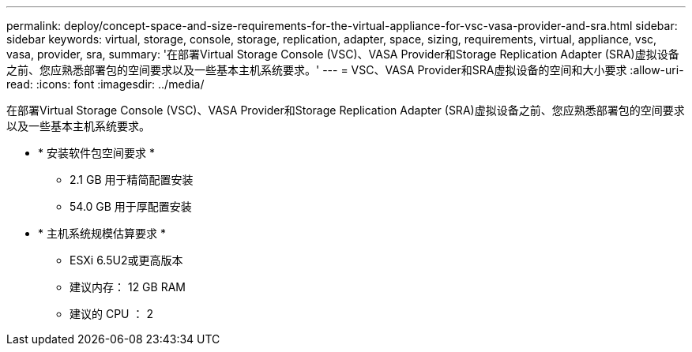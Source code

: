 ---
permalink: deploy/concept-space-and-size-requirements-for-the-virtual-appliance-for-vsc-vasa-provider-and-sra.html 
sidebar: sidebar 
keywords: virtual, storage, console, storage, replication, adapter, space, sizing, requirements, virtual, appliance, vsc, vasa, provider, sra, 
summary: '在部署Virtual Storage Console (VSC)、VASA Provider和Storage Replication Adapter (SRA)虚拟设备之前、您应熟悉部署包的空间要求以及一些基本主机系统要求。' 
---
= VSC、VASA Provider和SRA虚拟设备的空间和大小要求
:allow-uri-read: 
:icons: font
:imagesdir: ../media/


[role="lead"]
在部署Virtual Storage Console (VSC)、VASA Provider和Storage Replication Adapter (SRA)虚拟设备之前、您应熟悉部署包的空间要求以及一些基本主机系统要求。

* * 安装软件包空间要求 *
+
** 2.1 GB 用于精简配置安装
** 54.0 GB 用于厚配置安装


* * 主机系统规模估算要求 *
+
** ESXi 6.5U2或更高版本
** 建议内存： 12 GB RAM
** 建议的 CPU ： 2



